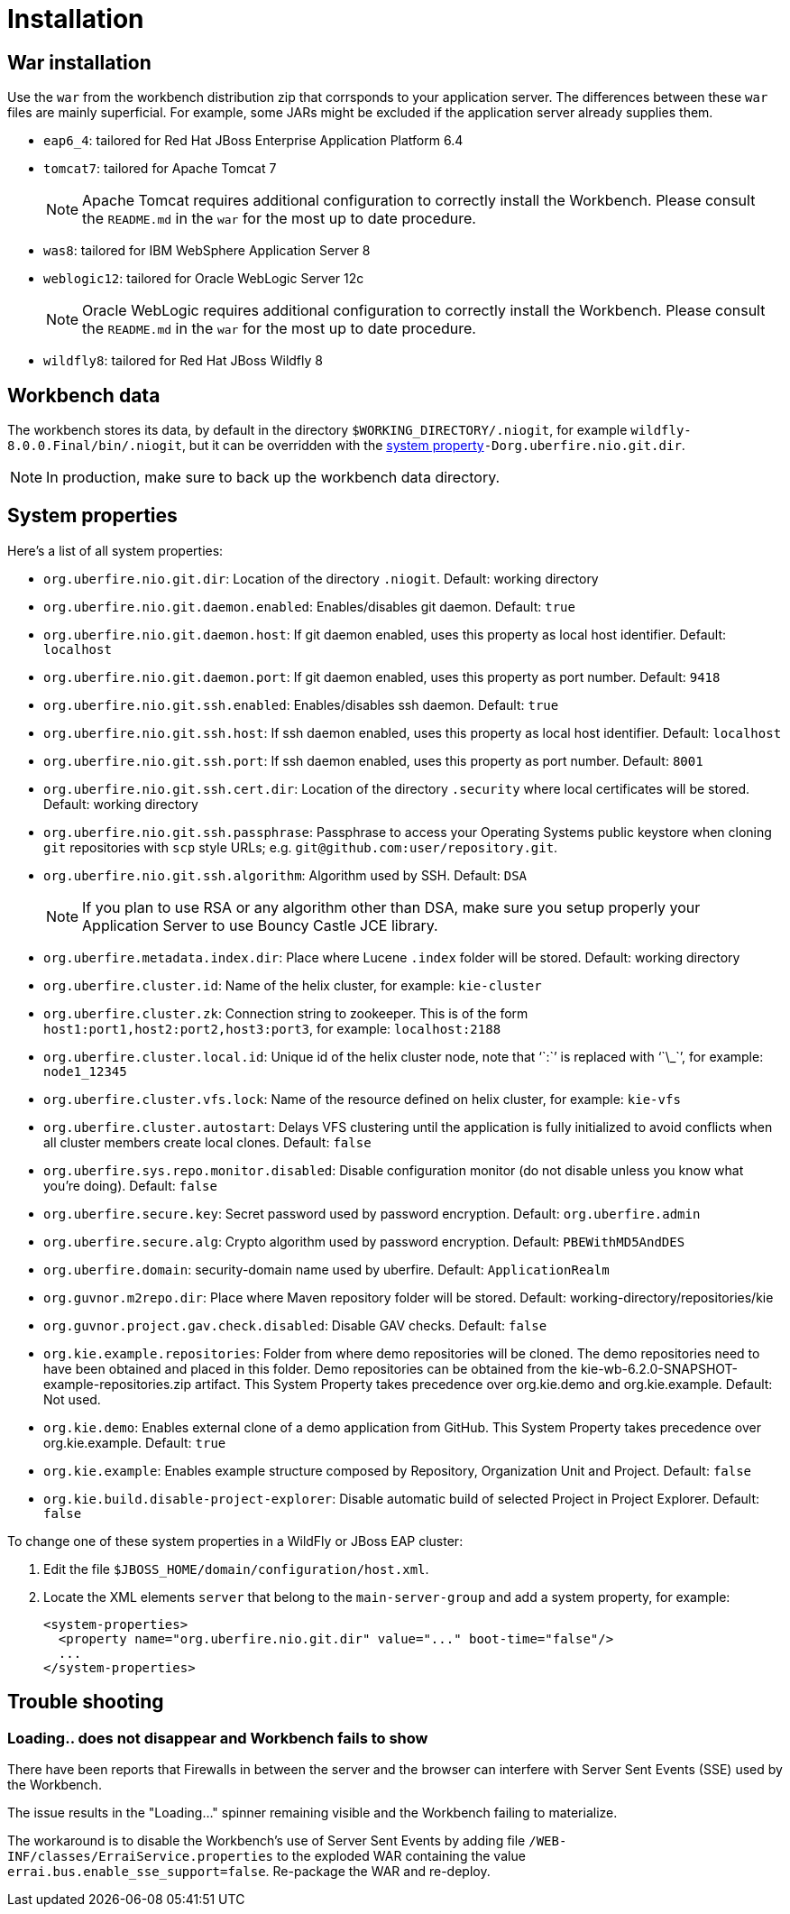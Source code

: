 [[_wb.installation]]
= Installation

[[_wb.warinstallation]]
== War installation


Use the `war` from the workbench distribution zip that corrsponds to your application server.
The differences between these `war` files are mainly superficial.
For example, some JARs might be excluded if the application server already supplies them.

* ``eap6_4``: tailored for Red Hat JBoss Enterprise Application Platform 6.4
* ``tomcat7``: tailored for Apache Tomcat 7
+

[NOTE]
====
Apache Tomcat requires additional configuration to correctly install the Workbench.
Please consult the `README.md` in the `war` for the most up to date procedure.
====
* ``was8``: tailored for IBM WebSphere Application Server 8
* ``weblogic12``: tailored for Oracle WebLogic Server 12c
+

[NOTE]
====
Oracle WebLogic requires additional configuration to correctly install the Workbench.
Please consult the `README.md` in the `war` for the most up to date procedure.
====
* ``wildfly8``: tailored for Red Hat JBoss Wildfly 8


[[_wb.workbenchdata]]
== Workbench data


The workbench stores its data, by default in the directory ``$WORKING_DIRECTORY/.niogit``, for example ``wildfly-8.0.0.Final/bin/.niogit``, but it can be overridden with the <<_wb.systemproperties,system property>>``-Dorg.uberfire.nio.git.dir``.

[NOTE]
====
In production, make sure to back up the workbench data directory.
====

[[_wb.systemproperties]]
== System properties


Here's a list of all system properties:

* **``**org.uberfire.nio.git.dir**``**: Location of the directory ``$$.$$niogit``. Default: working directory
* **``**org.uberfire.nio.git.daemon.enabled**``**: Enables/disables git daemon. Default: `true`
* **``**org.uberfire.nio.git.daemon.host**``**: If git daemon enabled, uses this property as local host identifier. Default: `localhost`
* **``**org.uberfire.nio.git.daemon.port**``**: If git daemon enabled, uses this property as port number. Default: `9418`
* **``**org.uberfire.nio.git.ssh.enabled**``**: Enables/disables ssh daemon. Default: `true`
* **``**org.uberfire.nio.git.ssh.host**``**: If ssh daemon enabled, uses this property as local host identifier. Default: `localhost`
* **``**org.uberfire.nio.git.ssh.port**``**: If ssh daemon enabled, uses this property as port number. Default: `8001`
* **``**org.uberfire.nio.git.ssh.cert.dir**``**: Location of the directory `$$.$$security` where local certificates will be stored. Default: working directory
* **``**org.uberfire.nio.git.ssh.passphrase**``**: Passphrase to access your Operating Systems public keystore when cloning `git` repositories with `scp` style URLs; e.g. ``git@github.com:user/repository.git``.
* **``**org.uberfire.nio.git.ssh.algorithm**``**: Algorithm used by SSH. Default: `DSA`
+

[NOTE]
====
If you plan to use RSA or any algorithm other than DSA, make sure you setup properly your Application Server to use Bouncy Castle JCE library.
====
* **``**org.uberfire.metadata.index.dir**``**: Place where Lucene `$$.$$index` folder will be stored. Default: working directory
* **``**org.uberfire.cluster.id**``**: Name of the helix cluster, for example: `kie-cluster`
* **``**org.uberfire.cluster.zk**``**: Connection string to zookeeper. This is of the form ``host1:port1,host2:port2,host3:port3``, for example: `localhost:2188`
* **``**org.uberfire.cluster.local.id**``**: Unique id of the helix cluster node, note that '``:``' is replaced with '``\_``', for example: `node1_12345`
* **``**org.uberfire.cluster.vfs.lock**``**: Name of the resource defined on helix cluster, for example: `kie-vfs`
* **``**org.uberfire.cluster.autostart**``**: Delays VFS clustering until the application is fully initialized to avoid conflicts when all cluster members create local clones. Default: `false`
* **``**org.uberfire.sys.repo.monitor.disabled**``**: Disable configuration monitor (do not disable unless you know what you're doing). Default: `false`
* **``**org.uberfire.secure.key**``**: Secret password used by password encryption. Default: `org.uberfire.admin`
* **``**org.uberfire.secure.alg**``**: Crypto algorithm used by password encryption. Default: `PBEWithMD5AndDES`
* **``**org.uberfire.domain**``**: security-domain name used by uberfire. Default: `ApplicationRealm`
* **``**org.guvnor.m2repo.dir**``**: Place where Maven repository folder will be stored. Default: working-directory/repositories/kie
* **``**org.guvnor.project.gav.check.disabled**``**: Disable GAV checks. Default: `false`
* **``**org.kie.example.repositories**``**: Folder from where demo repositories will be cloned. The demo repositories need to have been obtained and placed in this folder. Demo repositories can be obtained from the kie-wb-6.2.0-SNAPSHOT-example-repositories.zip artifact. This System Property takes precedence over org.kie.demo and org.kie.example. Default: Not used.
* **``**org.kie.demo**``**: Enables external clone of a demo application from GitHub. This System Property takes precedence over org.kie.example. Default: `true`
* **``**org.kie.example**``**: Enables example structure composed by Repository, Organization Unit and Project. Default: `false`
* **``**org.kie.build.disable-project-explorer**``**: Disable automatic build of selected Project in Project Explorer. Default: `false`


To change one of these system properties in a WildFly or JBoss EAP cluster:

. Edit the file ``$JBOSS_HOME/domain/configuration/host.xml``.
. Locate the XML elements `server` that belong to the `main-server-group` and add a system property, for example:
+

[source,xml]
----
<system-properties>
  <property name="org.uberfire.nio.git.dir" value="..." boot-time="false"/>
  ...
</system-properties>
----


[[_wb.troubleshooting]]
== Trouble shooting

[[_wb.troubleshootingloadingspinner]]
=== Loading.. does not disappear and Workbench fails to show


There have been reports that Firewalls in between the server and the browser can interfere with Server Sent Events (SSE) used by the Workbench.

The issue results in the "Loading..." spinner remaining visible and the Workbench failing to materialize.

The workaround is to disable the Workbench's use of Server Sent Events by adding file `/WEB-INF/classes/ErraiService.properties` to the exploded WAR containing the value ``errai.bus.enable_sse_support=false``.
Re-package the WAR and re-deploy.
